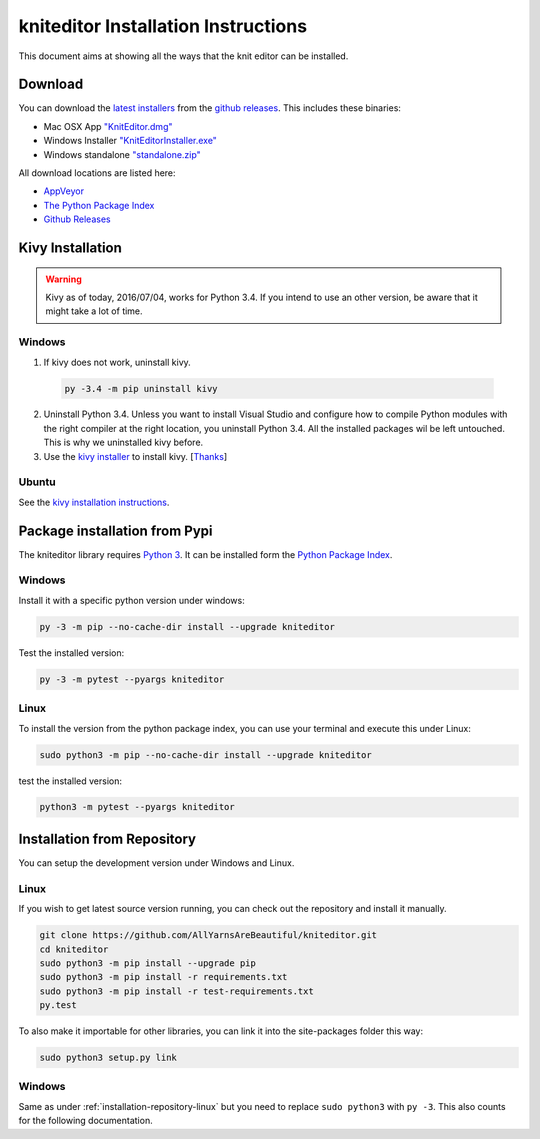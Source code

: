 .. _installation:

kniteditor Installation Instructions
====================================

This document aims at showing all the ways that the knit editor can be installed.

Download
--------

You can download the `latest installers
<https://github.com/AllYarnsAreBeautiful/kniteditor/releases/latest>`__
from the `github releases
<https://github.com/AllYarnsAreBeautiful/kniteditor/releases>`__.
This includes these binaries:

- Mac OSX App `"KnitEditor.dmg" <https://github.com/AllYarnsAreBeautiful/kniteditor/releases/latest>`__
- Windows Installer `"KnitEditorInstaller.exe" <https://github.com/AllYarnsAreBeautiful/kniteditor/releases/latest>`__
- Windows standalone `"standalone.zip" <https://github.com/AllYarnsAreBeautiful/kniteditor/releases/latest>`__

All download locations are listed here:

- `AppVeyor <https://ci.appveyor.com/project/AllYarnsAreBeautiful/kniteditor/build/artifacts>`__
- `The Python Package Index <https://pypi.python.org/pypi/kniteditor>`__
- `Github Releases <https://github.com/AllYarnsAreBeautiful/kniteditor/releases>`__

Kivy Installation
-----------------

.. warning:: Kivy as of today, 2016/07/04, works for Python 3.4. If you intend to use an other version,
  be aware that it might take a lot of time.

Windows
~~~~~~~

1. If kivy does not work, uninstall kivy.

  .. code:: bash
  
      py -3.4 -m pip uninstall kivy

2. Uninstall Python 3.4. Unless you want to install Visual Studio and configure how to compile Python modules with the right compiler at the right location, you uninstall Python 3.4. All the installed packages wil be left untouched. This is why we uninstalled kivy before.

3. Use the `kivy installer <https://github.com/KeyWeeUsr/KivyInstaller>`__ to install kivy. [`Thanks <https://github.com/kivy/kivy/issues/4287#issuecomment-229910592>`__]

Ubuntu
~~~~~~

See the `kivy installation instructions <https://kivy.org/docs/installation/installation.html>`__.

Package installation from Pypi
------------------------------

The kniteditor library requires `Python 3 <https://www.python.org/>`__.
It can be installed form the `Python Package Index
<https://pypi.python.org/pypi/kniteditor>`__.

Windows
~~~~~~~

Install it with a specific python version under windows:

.. code:: bash

    py -3 -m pip --no-cache-dir install --upgrade kniteditor

Test the installed version:

.. code:: bash

    py -3 -m pytest --pyargs kniteditor

Linux
~~~~~ 

To install the version from the python package index, you can use your terminal and execute this under Linux:

.. code:: shell
  
  sudo python3 -m pip --no-cache-dir install --upgrade kniteditor

test the installed version:

.. code:: shell
  
  python3 -m pytest --pyargs kniteditor

.. _installation-repository:

Installation from Repository
----------------------------

You can setup the development version under Windows and Linux.

.. _installation-repository-linux:

Linux
~~~~~

If you wish to get latest source version running, you can check out the repository and install it manually.

.. code:: bash

  git clone https://github.com/AllYarnsAreBeautiful/kniteditor.git
  cd kniteditor
  sudo python3 -m pip install --upgrade pip
  sudo python3 -m pip install -r requirements.txt
  sudo python3 -m pip install -r test-requirements.txt
  py.test

To also make it importable for other libraries, you can link it into the site-packages folder this way:

.. code:: bash

  sudo python3 setup.py link

.. _installation-repository-windows:

Windows
~~~~~~~

Same as under :ref:`installation-repository-linux` but you need to replace
``sudo python3`` with ``py -3``. This also counts for the following
documentation.
